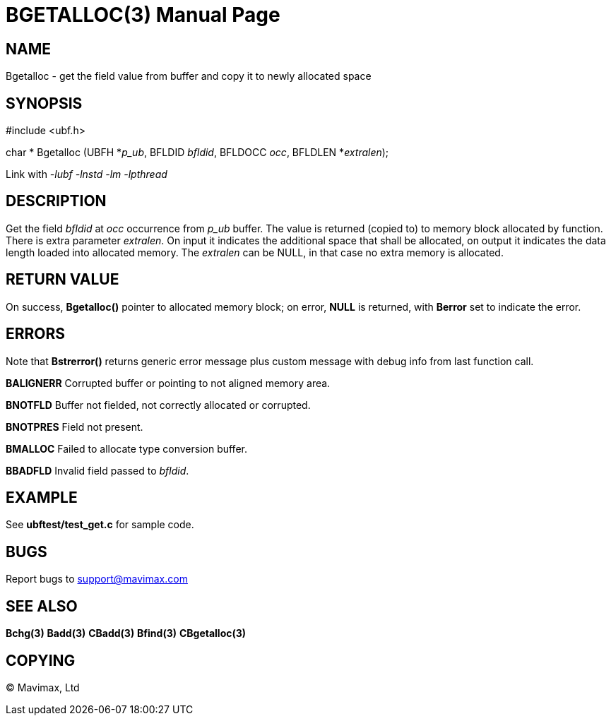 BGETALLOC(3)
============
:doctype: manpage


NAME
----
Bgetalloc - get the field value from buffer and copy it to newly allocated space


SYNOPSIS
--------

#include <ubf.h>

char * Bgetalloc (UBFH *'p_ub', BFLDID 'bfldid', BFLDOCC 'occ', BFLDLEN *'extralen');

Link with '-lubf -lnstd -lm -lpthread'

DESCRIPTION
-----------
Get the field 'bfldid' at 'occ' occurrence from 'p_ub' buffer. The value is 
returned (copied to) to memory block allocated by function. There is extra 
parameter 'extralen'. On input it indicates the additional space that shall be 
allocated, on output it indicates the data length loaded into allocated memory. 
The 'extralen' can be NULL, in that case no extra memory is allocated.

RETURN VALUE
------------
On success, *Bgetalloc()* pointer to allocated memory block; on error, *NULL* is returned, 
with *Berror* set to indicate the error.

ERRORS
------
Note that *Bstrerror()* returns generic error message plus custom message 
with debug info from last function call.

*BALIGNERR* Corrupted buffer or pointing to not aligned memory area.

*BNOTFLD* Buffer not fielded, not correctly allocated or corrupted.

*BNOTPRES* Field not present.

*BMALLOC* Failed to allocate type conversion buffer.

*BBADFLD* Invalid field passed to 'bfldid'.

EXAMPLE
-------
See *ubftest/test_get.c* for sample code.

BUGS
----
Report bugs to support@mavimax.com

SEE ALSO
--------
*Bchg(3)* *Badd(3)* *CBadd(3)* *Bfind(3)* *CBgetalloc(3)*

COPYING
-------
(C) Mavimax, Ltd

